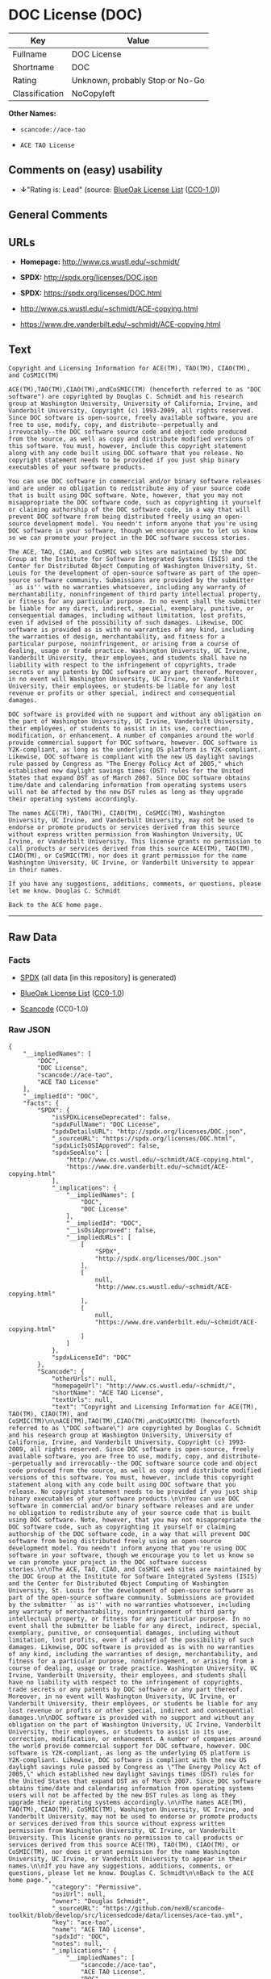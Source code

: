 * DOC License (DOC)

| Key              | Value                             |
|------------------+-----------------------------------|
| Fullname         | DOC License                       |
| Shortname        | DOC                               |
| Rating           | Unknown, probably Stop or No-Go   |
| Classification   | NoCopyleft                        |

*Other Names:*

- =scancode://ace-tao=

- =ACE TAO License=

** Comments on (easy) usability

- *↓*"Rating is: Lead" (source:
  [[https://blueoakcouncil.org/list][BlueOak License List]]
  ([[https://raw.githubusercontent.com/blueoakcouncil/blue-oak-list-npm-package/master/LICENSE][CC0-1.0]]))

** General Comments

** URLs

- *Homepage:* http://www.cs.wustl.edu/~schmidt/

- *SPDX:* http://spdx.org/licenses/DOC.json

- *SPDX:* https://spdx.org/licenses/DOC.html

- http://www.cs.wustl.edu/~schmidt/ACE-copying.html

- https://www.dre.vanderbilt.edu/~schmidt/ACE-copying.html

** Text

#+BEGIN_EXAMPLE
  Copyright and Licensing Information for ACE(TM), TAO(TM), CIAO(TM), and CoSMIC(TM)

  ACE(TM),TAO(TM),CIAO(TM),andCoSMIC(TM) (henceforth referred to as "DOC software") are copyrighted by Douglas C. Schmidt and his research group at Washington University, University of California, Irvine, and Vanderbilt University, Copyright (c) 1993-2009, all rights reserved. Since DOC software is open-source, freely available software, you are free to use, modify, copy, and distribute--perpetually and irrevocably--the DOC software source code and object code produced from the source, as well as copy and distribute modified versions of this software. You must, however, include this copyright statement along with any code built using DOC software that you release. No copyright statement needs to be provided if you just ship binary executables of your software products.

  You can use DOC software in commercial and/or binary software releases and are under no obligation to redistribute any of your source code that is built using DOC software. Note, however, that you may not misappropriate the DOC software code, such as copyrighting it yourself or claiming authorship of the DOC software code, in a way that will prevent DOC software from being distributed freely using an open-source development model. You needn't inform anyone that you're using DOC software in your software, though we encourage you to let us know so we can promote your project in the DOC software success stories.

  The ACE, TAO, CIAO, and CoSMIC web sites are maintained by the DOC Group at the Institute for Software Integrated Systems (ISIS) and the Center for Distributed Object Computing of Washington University, St. Louis for the development of open-source software as part of the open-source software community. Submissions are provided by the submitter ``as is'' with no warranties whatsoever, including any warranty of merchantability, noninfringement of third party intellectual property, or fitness for any particular purpose. In no event shall the submitter be liable for any direct, indirect, special, exemplary, punitive, or consequential damages, including without limitation, lost profits, even if advised of the possibility of such damages. Likewise, DOC software is provided as is with no warranties of any kind, including the warranties of design, merchantability, and fitness for a particular purpose, noninfringement, or arising from a course of dealing, usage or trade practice. Washington University, UC Irvine, Vanderbilt University, their employees, and students shall have no liability with respect to the infringement of copyrights, trade secrets or any patents by DOC software or any part thereof. Moreover, in no event will Washington University, UC Irvine, or Vanderbilt University, their employees, or students be liable for any lost revenue or profits or other special, indirect and consequential damages.

  DOC software is provided with no support and without any obligation on the part of Washington University, UC Irvine, Vanderbilt University, their employees, or students to assist in its use, correction, modification, or enhancement. A number of companies around the world provide commercial support for DOC software, however. DOC software is Y2K-compliant, as long as the underlying OS platform is Y2K-compliant. Likewise, DOC software is compliant with the new US daylight savings rule passed by Congress as "The Energy Policy Act of 2005," which established new daylight savings times (DST) rules for the United States that expand DST as of March 2007. Since DOC software obtains time/date and calendaring information from operating systems users will not be affected by the new DST rules as long as they upgrade their operating systems accordingly.

  The names ACE(TM), TAO(TM), CIAO(TM), CoSMIC(TM), Washington University, UC Irvine, and Vanderbilt University, may not be used to endorse or promote products or services derived from this source without express written permission from Washington University, UC Irvine, or Vanderbilt University. This license grants no permission to call products or services derived from this source ACE(TM), TAO(TM), CIAO(TM), or CoSMIC(TM), nor does it grant permission for the name Washington University, UC Irvine, or Vanderbilt University to appear in their names.

  If you have any suggestions, additions, comments, or questions, please let me know. Douglas C. Schmidt

  Back to the ACE home page.
#+END_EXAMPLE

--------------

** Raw Data

*** Facts

- [[https://spdx.org/licenses/DOC.html][SPDX]] (all data [in this
  repository] is generated)

- [[https://blueoakcouncil.org/list][BlueOak License List]]
  ([[https://raw.githubusercontent.com/blueoakcouncil/blue-oak-list-npm-package/master/LICENSE][CC0-1.0]])

- [[https://github.com/nexB/scancode-toolkit/blob/develop/src/licensedcode/data/licenses/ace-tao.yml][Scancode]]
  (CC0-1.0)

*** Raw JSON

#+BEGIN_EXAMPLE
  {
      "__impliedNames": [
          "DOC",
          "DOC License",
          "scancode://ace-tao",
          "ACE TAO License"
      ],
      "__impliedId": "DOC",
      "facts": {
          "SPDX": {
              "isSPDXLicenseDeprecated": false,
              "spdxFullName": "DOC License",
              "spdxDetailsURL": "http://spdx.org/licenses/DOC.json",
              "_sourceURL": "https://spdx.org/licenses/DOC.html",
              "spdxLicIsOSIApproved": false,
              "spdxSeeAlso": [
                  "http://www.cs.wustl.edu/~schmidt/ACE-copying.html",
                  "https://www.dre.vanderbilt.edu/~schmidt/ACE-copying.html"
              ],
              "_implications": {
                  "__impliedNames": [
                      "DOC",
                      "DOC License"
                  ],
                  "__impliedId": "DOC",
                  "__isOsiApproved": false,
                  "__impliedURLs": [
                      [
                          "SPDX",
                          "http://spdx.org/licenses/DOC.json"
                      ],
                      [
                          null,
                          "http://www.cs.wustl.edu/~schmidt/ACE-copying.html"
                      ],
                      [
                          null,
                          "https://www.dre.vanderbilt.edu/~schmidt/ACE-copying.html"
                      ]
                  ]
              },
              "spdxLicenseId": "DOC"
          },
          "Scancode": {
              "otherUrls": null,
              "homepageUrl": "http://www.cs.wustl.edu/~schmidt/",
              "shortName": "ACE TAO License",
              "textUrls": null,
              "text": "Copyright and Licensing Information for ACE(TM), TAO(TM), CIAO(TM), and CoSMIC(TM)\n\nACE(TM),TAO(TM),CIAO(TM),andCoSMIC(TM) (henceforth referred to as \"DOC software\") are copyrighted by Douglas C. Schmidt and his research group at Washington University, University of California, Irvine, and Vanderbilt University, Copyright (c) 1993-2009, all rights reserved. Since DOC software is open-source, freely available software, you are free to use, modify, copy, and distribute--perpetually and irrevocably--the DOC software source code and object code produced from the source, as well as copy and distribute modified versions of this software. You must, however, include this copyright statement along with any code built using DOC software that you release. No copyright statement needs to be provided if you just ship binary executables of your software products.\n\nYou can use DOC software in commercial and/or binary software releases and are under no obligation to redistribute any of your source code that is built using DOC software. Note, however, that you may not misappropriate the DOC software code, such as copyrighting it yourself or claiming authorship of the DOC software code, in a way that will prevent DOC software from being distributed freely using an open-source development model. You needn't inform anyone that you're using DOC software in your software, though we encourage you to let us know so we can promote your project in the DOC software success stories.\n\nThe ACE, TAO, CIAO, and CoSMIC web sites are maintained by the DOC Group at the Institute for Software Integrated Systems (ISIS) and the Center for Distributed Object Computing of Washington University, St. Louis for the development of open-source software as part of the open-source software community. Submissions are provided by the submitter ``as is'' with no warranties whatsoever, including any warranty of merchantability, noninfringement of third party intellectual property, or fitness for any particular purpose. In no event shall the submitter be liable for any direct, indirect, special, exemplary, punitive, or consequential damages, including without limitation, lost profits, even if advised of the possibility of such damages. Likewise, DOC software is provided as is with no warranties of any kind, including the warranties of design, merchantability, and fitness for a particular purpose, noninfringement, or arising from a course of dealing, usage or trade practice. Washington University, UC Irvine, Vanderbilt University, their employees, and students shall have no liability with respect to the infringement of copyrights, trade secrets or any patents by DOC software or any part thereof. Moreover, in no event will Washington University, UC Irvine, or Vanderbilt University, their employees, or students be liable for any lost revenue or profits or other special, indirect and consequential damages.\n\nDOC software is provided with no support and without any obligation on the part of Washington University, UC Irvine, Vanderbilt University, their employees, or students to assist in its use, correction, modification, or enhancement. A number of companies around the world provide commercial support for DOC software, however. DOC software is Y2K-compliant, as long as the underlying OS platform is Y2K-compliant. Likewise, DOC software is compliant with the new US daylight savings rule passed by Congress as \"The Energy Policy Act of 2005,\" which established new daylight savings times (DST) rules for the United States that expand DST as of March 2007. Since DOC software obtains time/date and calendaring information from operating systems users will not be affected by the new DST rules as long as they upgrade their operating systems accordingly.\n\nThe names ACE(TM), TAO(TM), CIAO(TM), CoSMIC(TM), Washington University, UC Irvine, and Vanderbilt University, may not be used to endorse or promote products or services derived from this source without express written permission from Washington University, UC Irvine, or Vanderbilt University. This license grants no permission to call products or services derived from this source ACE(TM), TAO(TM), CIAO(TM), or CoSMIC(TM), nor does it grant permission for the name Washington University, UC Irvine, or Vanderbilt University to appear in their names.\n\nIf you have any suggestions, additions, comments, or questions, please let me know. Douglas C. Schmidt\n\nBack to the ACE home page.",
              "category": "Permissive",
              "osiUrl": null,
              "owner": "Douglas Schmidt",
              "_sourceURL": "https://github.com/nexB/scancode-toolkit/blob/develop/src/licensedcode/data/licenses/ace-tao.yml",
              "key": "ace-tao",
              "name": "ACE TAO License",
              "spdxId": "DOC",
              "notes": null,
              "_implications": {
                  "__impliedNames": [
                      "scancode://ace-tao",
                      "ACE TAO License",
                      "DOC"
                  ],
                  "__impliedId": "DOC",
                  "__impliedCopyleft": [
                      [
                          "Scancode",
                          "NoCopyleft"
                      ]
                  ],
                  "__calculatedCopyleft": "NoCopyleft",
                  "__impliedText": "Copyright and Licensing Information for ACE(TM), TAO(TM), CIAO(TM), and CoSMIC(TM)\n\nACE(TM),TAO(TM),CIAO(TM),andCoSMIC(TM) (henceforth referred to as \"DOC software\") are copyrighted by Douglas C. Schmidt and his research group at Washington University, University of California, Irvine, and Vanderbilt University, Copyright (c) 1993-2009, all rights reserved. Since DOC software is open-source, freely available software, you are free to use, modify, copy, and distribute--perpetually and irrevocably--the DOC software source code and object code produced from the source, as well as copy and distribute modified versions of this software. You must, however, include this copyright statement along with any code built using DOC software that you release. No copyright statement needs to be provided if you just ship binary executables of your software products.\n\nYou can use DOC software in commercial and/or binary software releases and are under no obligation to redistribute any of your source code that is built using DOC software. Note, however, that you may not misappropriate the DOC software code, such as copyrighting it yourself or claiming authorship of the DOC software code, in a way that will prevent DOC software from being distributed freely using an open-source development model. You needn't inform anyone that you're using DOC software in your software, though we encourage you to let us know so we can promote your project in the DOC software success stories.\n\nThe ACE, TAO, CIAO, and CoSMIC web sites are maintained by the DOC Group at the Institute for Software Integrated Systems (ISIS) and the Center for Distributed Object Computing of Washington University, St. Louis for the development of open-source software as part of the open-source software community. Submissions are provided by the submitter ``as is'' with no warranties whatsoever, including any warranty of merchantability, noninfringement of third party intellectual property, or fitness for any particular purpose. In no event shall the submitter be liable for any direct, indirect, special, exemplary, punitive, or consequential damages, including without limitation, lost profits, even if advised of the possibility of such damages. Likewise, DOC software is provided as is with no warranties of any kind, including the warranties of design, merchantability, and fitness for a particular purpose, noninfringement, or arising from a course of dealing, usage or trade practice. Washington University, UC Irvine, Vanderbilt University, their employees, and students shall have no liability with respect to the infringement of copyrights, trade secrets or any patents by DOC software or any part thereof. Moreover, in no event will Washington University, UC Irvine, or Vanderbilt University, their employees, or students be liable for any lost revenue or profits or other special, indirect and consequential damages.\n\nDOC software is provided with no support and without any obligation on the part of Washington University, UC Irvine, Vanderbilt University, their employees, or students to assist in its use, correction, modification, or enhancement. A number of companies around the world provide commercial support for DOC software, however. DOC software is Y2K-compliant, as long as the underlying OS platform is Y2K-compliant. Likewise, DOC software is compliant with the new US daylight savings rule passed by Congress as \"The Energy Policy Act of 2005,\" which established new daylight savings times (DST) rules for the United States that expand DST as of March 2007. Since DOC software obtains time/date and calendaring information from operating systems users will not be affected by the new DST rules as long as they upgrade their operating systems accordingly.\n\nThe names ACE(TM), TAO(TM), CIAO(TM), CoSMIC(TM), Washington University, UC Irvine, and Vanderbilt University, may not be used to endorse or promote products or services derived from this source without express written permission from Washington University, UC Irvine, or Vanderbilt University. This license grants no permission to call products or services derived from this source ACE(TM), TAO(TM), CIAO(TM), or CoSMIC(TM), nor does it grant permission for the name Washington University, UC Irvine, or Vanderbilt University to appear in their names.\n\nIf you have any suggestions, additions, comments, or questions, please let me know. Douglas C. Schmidt\n\nBack to the ACE home page.",
                  "__impliedURLs": [
                      [
                          "Homepage",
                          "http://www.cs.wustl.edu/~schmidt/"
                      ]
                  ]
              }
          },
          "BlueOak License List": {
              "BlueOakRating": "Lead",
              "url": "https://spdx.org/licenses/DOC.html",
              "isPermissive": true,
              "_sourceURL": "https://blueoakcouncil.org/list",
              "name": "DOC License",
              "id": "DOC",
              "_implications": {
                  "__impliedNames": [
                      "DOC",
                      "DOC License"
                  ],
                  "__impliedJudgement": [
                      [
                          "BlueOak License List",
                          {
                              "tag": "NegativeJudgement",
                              "contents": "Rating is: Lead"
                          }
                      ]
                  ],
                  "__impliedCopyleft": [
                      [
                          "BlueOak License List",
                          "NoCopyleft"
                      ]
                  ],
                  "__calculatedCopyleft": "NoCopyleft",
                  "__impliedURLs": [
                      [
                          "SPDX",
                          "https://spdx.org/licenses/DOC.html"
                      ]
                  ]
              }
          }
      },
      "__impliedJudgement": [
          [
              "BlueOak License List",
              {
                  "tag": "NegativeJudgement",
                  "contents": "Rating is: Lead"
              }
          ]
      ],
      "__impliedCopyleft": [
          [
              "BlueOak License List",
              "NoCopyleft"
          ],
          [
              "Scancode",
              "NoCopyleft"
          ]
      ],
      "__calculatedCopyleft": "NoCopyleft",
      "__isOsiApproved": false,
      "__impliedText": "Copyright and Licensing Information for ACE(TM), TAO(TM), CIAO(TM), and CoSMIC(TM)\n\nACE(TM),TAO(TM),CIAO(TM),andCoSMIC(TM) (henceforth referred to as \"DOC software\") are copyrighted by Douglas C. Schmidt and his research group at Washington University, University of California, Irvine, and Vanderbilt University, Copyright (c) 1993-2009, all rights reserved. Since DOC software is open-source, freely available software, you are free to use, modify, copy, and distribute--perpetually and irrevocably--the DOC software source code and object code produced from the source, as well as copy and distribute modified versions of this software. You must, however, include this copyright statement along with any code built using DOC software that you release. No copyright statement needs to be provided if you just ship binary executables of your software products.\n\nYou can use DOC software in commercial and/or binary software releases and are under no obligation to redistribute any of your source code that is built using DOC software. Note, however, that you may not misappropriate the DOC software code, such as copyrighting it yourself or claiming authorship of the DOC software code, in a way that will prevent DOC software from being distributed freely using an open-source development model. You needn't inform anyone that you're using DOC software in your software, though we encourage you to let us know so we can promote your project in the DOC software success stories.\n\nThe ACE, TAO, CIAO, and CoSMIC web sites are maintained by the DOC Group at the Institute for Software Integrated Systems (ISIS) and the Center for Distributed Object Computing of Washington University, St. Louis for the development of open-source software as part of the open-source software community. Submissions are provided by the submitter ``as is'' with no warranties whatsoever, including any warranty of merchantability, noninfringement of third party intellectual property, or fitness for any particular purpose. In no event shall the submitter be liable for any direct, indirect, special, exemplary, punitive, or consequential damages, including without limitation, lost profits, even if advised of the possibility of such damages. Likewise, DOC software is provided as is with no warranties of any kind, including the warranties of design, merchantability, and fitness for a particular purpose, noninfringement, or arising from a course of dealing, usage or trade practice. Washington University, UC Irvine, Vanderbilt University, their employees, and students shall have no liability with respect to the infringement of copyrights, trade secrets or any patents by DOC software or any part thereof. Moreover, in no event will Washington University, UC Irvine, or Vanderbilt University, their employees, or students be liable for any lost revenue or profits or other special, indirect and consequential damages.\n\nDOC software is provided with no support and without any obligation on the part of Washington University, UC Irvine, Vanderbilt University, their employees, or students to assist in its use, correction, modification, or enhancement. A number of companies around the world provide commercial support for DOC software, however. DOC software is Y2K-compliant, as long as the underlying OS platform is Y2K-compliant. Likewise, DOC software is compliant with the new US daylight savings rule passed by Congress as \"The Energy Policy Act of 2005,\" which established new daylight savings times (DST) rules for the United States that expand DST as of March 2007. Since DOC software obtains time/date and calendaring information from operating systems users will not be affected by the new DST rules as long as they upgrade their operating systems accordingly.\n\nThe names ACE(TM), TAO(TM), CIAO(TM), CoSMIC(TM), Washington University, UC Irvine, and Vanderbilt University, may not be used to endorse or promote products or services derived from this source without express written permission from Washington University, UC Irvine, or Vanderbilt University. This license grants no permission to call products or services derived from this source ACE(TM), TAO(TM), CIAO(TM), or CoSMIC(TM), nor does it grant permission for the name Washington University, UC Irvine, or Vanderbilt University to appear in their names.\n\nIf you have any suggestions, additions, comments, or questions, please let me know. Douglas C. Schmidt\n\nBack to the ACE home page.",
      "__impliedURLs": [
          [
              "SPDX",
              "http://spdx.org/licenses/DOC.json"
          ],
          [
              null,
              "http://www.cs.wustl.edu/~schmidt/ACE-copying.html"
          ],
          [
              null,
              "https://www.dre.vanderbilt.edu/~schmidt/ACE-copying.html"
          ],
          [
              "SPDX",
              "https://spdx.org/licenses/DOC.html"
          ],
          [
              "Homepage",
              "http://www.cs.wustl.edu/~schmidt/"
          ]
      ]
  }
#+END_EXAMPLE

*** Dot Cluster Graph

[[../dot/DOC.svg]]